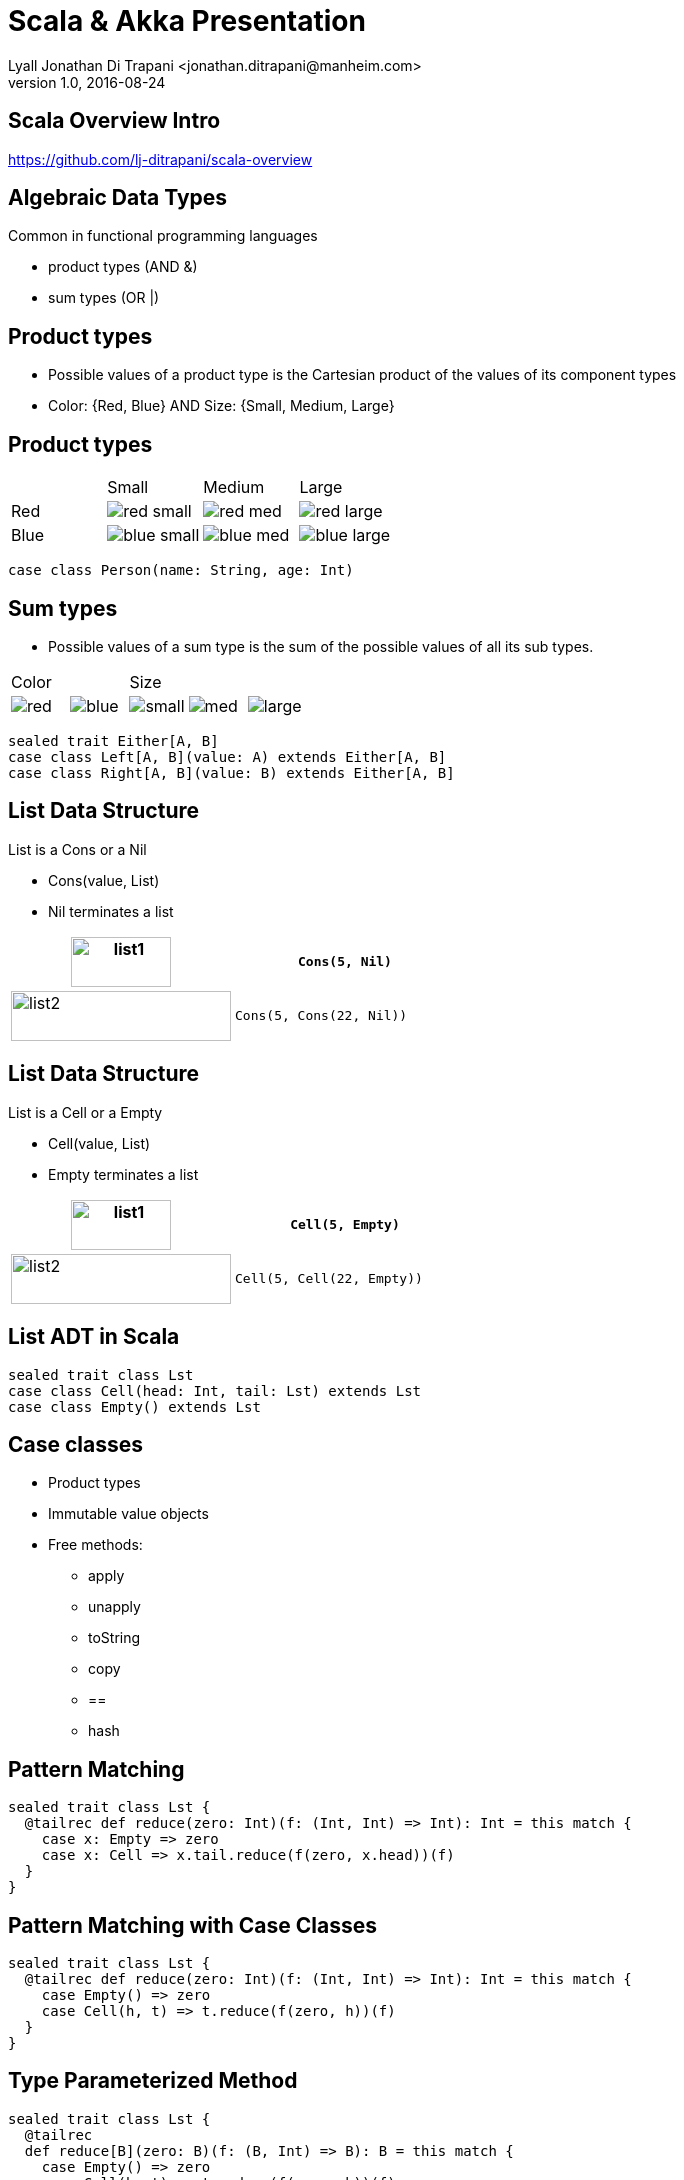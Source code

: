 = Scala & Akka Presentation
Lyall Jonathan Di Trapani <jonathan.ditrapani@manheim.com>
v1.0, 2016-08-24
:data-uri:
:stylesheet: style.css
:source-highlighter: pygments

////
Draw actor diagram (3 actors, mailboxes)
Draw box & pointer diagram for list
Draw a stream graph with load balancer & multi parallel streams
Draw our planned stream design?
////

<<<

== Scala Overview Intro

https://github.com/lj-ditrapani/scala-overview

<<<

== Algebraic Data Types

Common in functional programming languages

* product types (AND &)
* sum types (OR |)

<<<

== Product types

* Possible values of a product type is the Cartesian product of the values of
  its component types
* Color: {Red, Blue}  AND  Size: {Small, Medium, Large}

<<<

== Product types

[cols="4*^.^"]
|===

|       | Small | Medium | Large

| Red   | image:red-small.png[] | image:red-med.png[] | image:red-large.png[]

| Blue   | image:blue-small.png[] | image:blue-med.png[] | image:blue-large.png[]
|===


[source,scala]
----
case class Person(name: String, age: Int)
----

<<<

== Sum types

* Possible values of a sum type is the sum of the possible values of all its sub types.

[cols="5*^.^"]
|===
2+| Color
3+| Size

| image:red.png[]   | image:blue.png[]
| image:small.png[] | image:med.png[] | image:large.png[]
|===


[source,scala,linenums]
----
sealed trait Either[A, B]
case class Left[A, B](value: A) extends Either[A, B]
case class Right[A, B](value: B) extends Either[A, B]
----

<<<

== List Data Structure

List is a Cons or a Nil

* Cons(value, List)
* Nil terminates a list

[cols="2*.^"]
|===
| image:list1.png[list1,100,50]  | `Cons(5, Nil)`

| image:list2.png[list2,220,50]  | `Cons(5, Cons(22, Nil))`
|===

<<<

== List Data Structure

List is a Cell or a Empty

* Cell(value, List)
* Empty terminates a list

[cols="2*.^"]
|===
| image:list1.png[list1,100,50]  | `Cell(5, Empty)`

| image:list2.png[list2,220,50]  | `Cell(5, Cell(22, Empty))`
|===

<<<

== List ADT in Scala

// UML class diagram showing inheritance

[source,scala,linenums]
----
sealed trait class Lst
case class Cell(head: Int, tail: Lst) extends Lst
case class Empty() extends Lst
----

<<<

== Case classes

* Product types
* Immutable value objects
* Free methods:
** apply
** unapply
** toString
** copy
** ==
** hash

<<<

== Pattern Matching

[source,scala,linenums]
----
sealed trait class Lst {
  @tailrec def reduce(zero: Int)(f: (Int, Int) => Int): Int = this match {
    case x: Empty => zero
    case x: Cell => x.tail.reduce(f(zero, x.head))(f)
  }
}
----

<<<

== Pattern Matching with Case Classes

[source,scala,linenums]
----
sealed trait class Lst {
  @tailrec def reduce(zero: Int)(f: (Int, Int) => Int): Int = this match {
    case Empty() => zero
    case Cell(h, t) => t.reduce(f(zero, h))(f)
  }
}
----

<<<

== Type Parameterized Method

[source,scala,linenums]
----
sealed trait class Lst {
  @tailrec
  def reduce[B](zero: B)(f: (B, Int) => B): B = this match {
    case Empty() => zero
    case Cell(h, t) => t.reduce(f(zero, h))(f)
  }
}
----

<<<

== Type Parameterized Class

[source,scala,linenums]
----
sealed trait class Lst[A] {
  @tailrec
  def reduce[B](zero: B)(f: (B, A) => B): B = this match {
    case Empty() => zero
    case Cell(h, t) => t.reduce(f(zero, h))(f)
  }
}

case class Cell[A](head: A, tail: Lst[A]) extends Lst[A]

case class Empty[A]() extends Lst[A]
----

<<<

== Empty object

[source,scala,linenums]
----
sealed trait class Lst[+A] {
  @tailrec
  def reduce[B](zero: B)(f: (B, A) => B): B = this match {
    case Empty => zero
    case Cell(h, t) => t.reduce(f(zero, h))(f)
  }
}

case class Cell[A](head: A, tail: Lst[A]) extends Lst[A]

object Empty extends Lst[Nothing]
----

<<<

== Expression Problem

Example from: http://c2.com/cgi/wiki?ExpressionProblem

Functional Programming; adding a new data type is painful.

[source,haskell,linunums]
----
type Shape = Square of side
           | Circle of radius

define area = fun x -> case x of
    Square of side => (side * side)
  | Circle of radius => (3.14 *  radius * radius)
----

<<<

== Expression Problem

Object Oriented Programming; adding an new method is painful.

[source,cpp,linenums]
----
class Shape <: Object
  virtual fun area : () -> double

class Square <: Shape
  side : double
  area() =  side * side

class Circle <: Shape
  radius : double
  area() = 3.14 * radius * radius
----

// Scala implementation of case classes & pattern matching
// allow both approaches, although not without re-compilation.
// Type classes (which scala has) actually do solve this problem completely.

<<<

== Scala Overview

https://github.com/lj-ditrapani/scala-overview

<<<

== Akka

* Akka actors
* Akka streams
* Akka http
* See akka-streams doc for talking notes
* Show
** http://doc.akka.io/docs/akka/2.4.9/scala/stream/stream-composition.html

<<<

== Resources

* https://en.wikipedia.org/wiki/Algebraic_data_type
* http://c2.com/cgi/wiki?ExpressionProblem
* http://merrigrove.blogspot.com/2011/12/another-introduction-to-algebraic-data.html
* http://tpolecat.github.io/presentations/algebraic_types.html#1
* http://danielwestheide.com/blog/2012/11/21/the-neophytes-guide-to-scala-part-1-extractors.html

<<<

== Questions?

image::test.jpg[]
